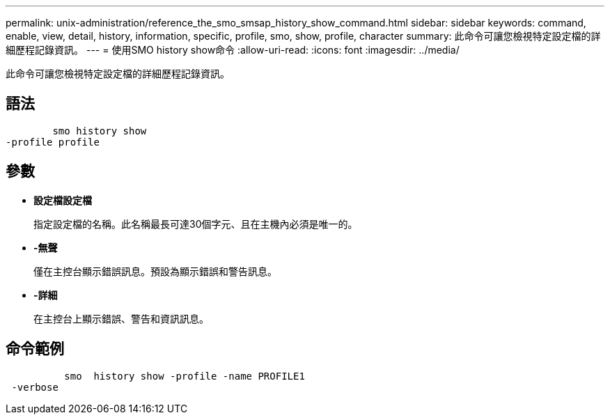 ---
permalink: unix-administration/reference_the_smo_smsap_history_show_command.html 
sidebar: sidebar 
keywords: command, enable, view, detail, history, information, specific, profile, smo, show, profile, character 
summary: 此命令可讓您檢視特定設定檔的詳細歷程記錄資訊。 
---
= 使用SMO history show命令
:allow-uri-read: 
:icons: font
:imagesdir: ../media/


[role="lead"]
此命令可讓您檢視特定設定檔的詳細歷程記錄資訊。



== 語法

[listing]
----

        smo history show
-profile profile
----


== 參數

* *設定檔設定檔*
+
指定設定檔的名稱。此名稱最長可達30個字元、且在主機內必須是唯一的。

* *-無聲*
+
僅在主控台顯示錯誤訊息。預設為顯示錯誤和警告訊息。

* *-詳細*
+
在主控台上顯示錯誤、警告和資訊訊息。





== 命令範例

[listing]
----

          smo  history show -profile -name PROFILE1
 -verbose
----